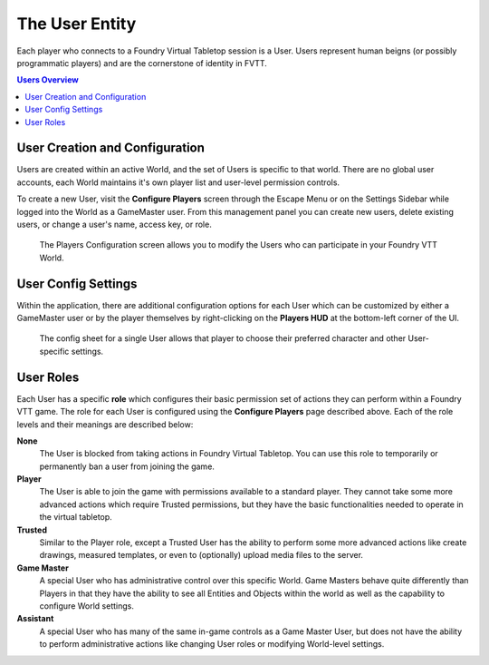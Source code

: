 .. _user:

The User Entity
***************

Each player who connects to a Foundry Virtual Tabletop session is a User. Users represent human beigns (or possibly programmatic players) and are the cornerstone of identity in FVTT. 

..  contents:: Users Overview
    :depth: 1
    :local:
    :backlinks: top

User Creation and Configuration
===============================

Users are created within an active World, and the set of Users is specific to that world. There are no global user accounts, each World maintains it's own player list and user-level permission controls.

To create a new User, visit the **Configure Players** screen through the Escape Menu or on the Settings Sidebar while logged into the World as a GameMaster user. From this management panel you can create new users, delete existing users, or change a user's name, access key, or role.

.. figure:: /_static/images/players-config.jpg
    
    The Players Configuration screen allows you to modify the Users who can participate in your Foundry VTT World.

User Config Settings
====================

Within the application, there are additional configuration options for each User which can be customized by either a GameMaster user or by the player themselves by right-clicking on the **Players HUD** at the bottom-left corner of the UI.

.. figure:: /_static/images/player-config.jpg
    
    The config sheet for a single User allows that player to choose their preferred character and other User-specific
    settings.

User Roles
==========

Each User has a specific **role** which configures their basic permission set of actions they can perform within a Foundry VTT game. The role for each User is configured using the **Configure Players** page described above. Each of the role levels and their meanings are described below:

**None**
    The User is blocked from taking actions in Foundry Virtual Tabletop. You can use this role to temporarily or 
    permanently ban a user from joining the game.

**Player**
    The User is able to join the game with permissions available to a standard player. They cannot take some more
    advanced actions which require Trusted permissions, but they have the basic functionalities needed to operate
    in the virtual tabletop.

**Trusted**
    Similar to the Player role, except a Trusted User has the ability to perform some more advanced actions like 
    create drawings, measured templates, or even to (optionally) upload media files to the server.

**Game Master**
    A special User who has administrative control over this specific World. Game Masters behave quite differently
    than Players in that they have the ability to see all Entities and Objects within the world as well as the
    capability to configure World settings.

**Assistant**
    A special User who has many of the same in-game controls as a Game Master User, but does not have the ability 
    to perform administrative actions like changing User roles or modifying World-level settings.
